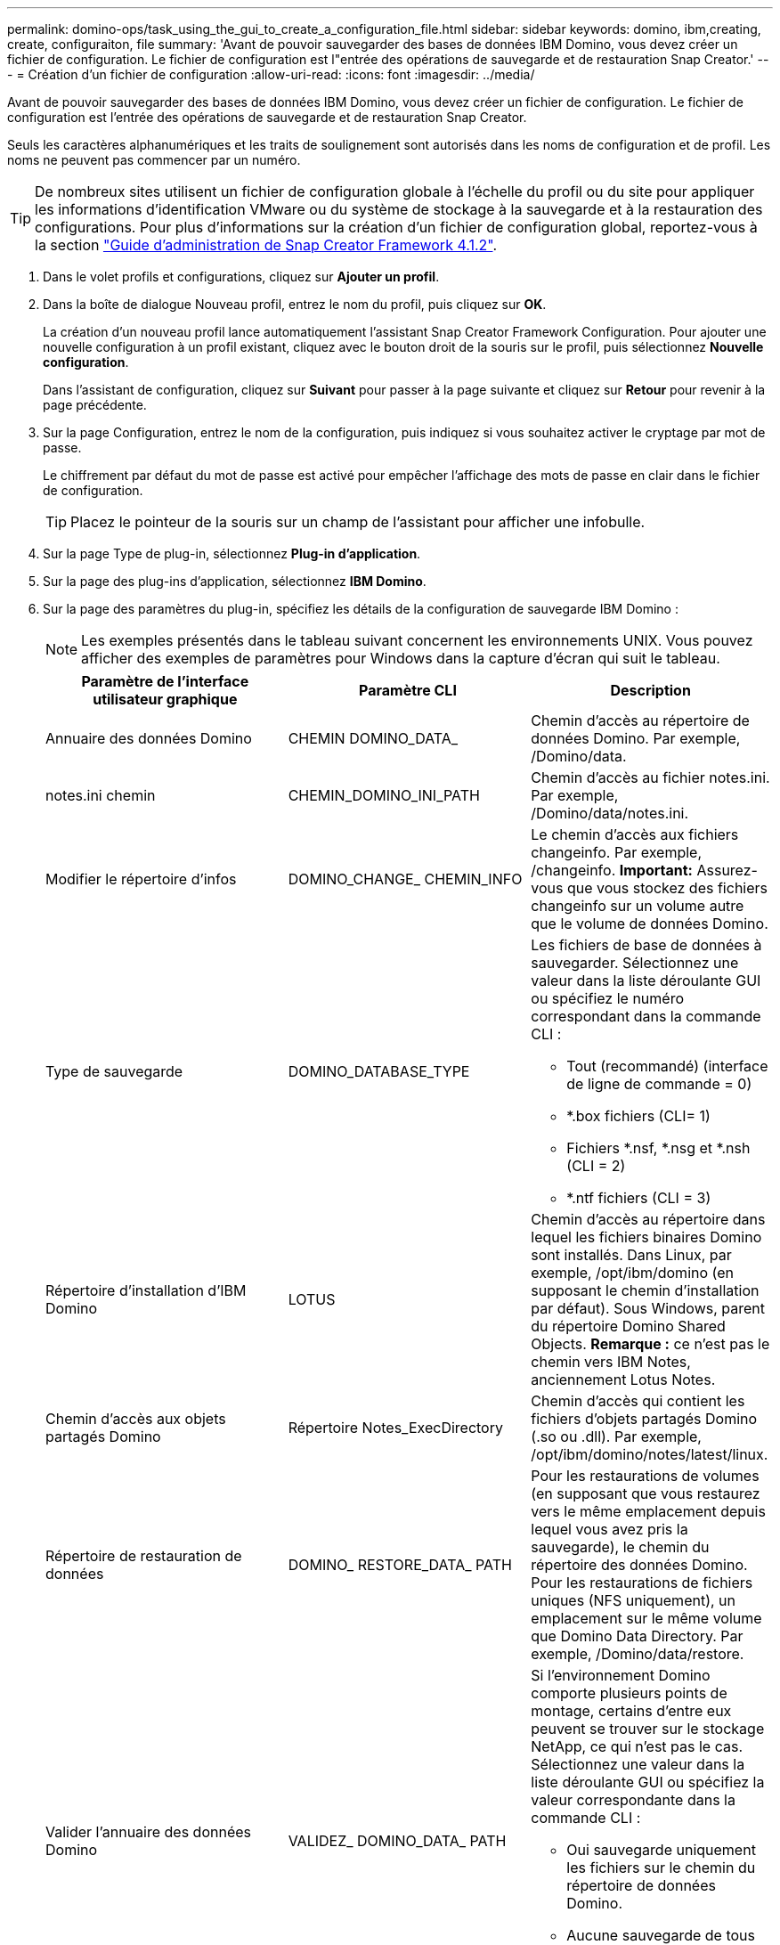 ---
permalink: domino-ops/task_using_the_gui_to_create_a_configuration_file.html 
sidebar: sidebar 
keywords: domino, ibm,creating, create, configuraiton, file 
summary: 'Avant de pouvoir sauvegarder des bases de données IBM Domino, vous devez créer un fichier de configuration. Le fichier de configuration est l"entrée des opérations de sauvegarde et de restauration Snap Creator.' 
---
= Création d'un fichier de configuration
:allow-uri-read: 
:icons: font
:imagesdir: ../media/


[role="lead"]
Avant de pouvoir sauvegarder des bases de données IBM Domino, vous devez créer un fichier de configuration. Le fichier de configuration est l'entrée des opérations de sauvegarde et de restauration Snap Creator.

Seuls les caractères alphanumériques et les traits de soulignement sont autorisés dans les noms de configuration et de profil. Les noms ne peuvent pas commencer par un numéro.


TIP: De nombreux sites utilisent un fichier de configuration globale à l'échelle du profil ou du site pour appliquer les informations d'identification VMware ou du système de stockage à la sauvegarde et à la restauration des configurations. Pour plus d'informations sur la création d'un fichier de configuration global, reportez-vous à la section https://library.netapp.com/ecm/ecm_download_file/ECMP12395422["Guide d'administration de Snap Creator Framework 4.1.2"].

. Dans le volet profils et configurations, cliquez sur *Ajouter un profil*.
. Dans la boîte de dialogue Nouveau profil, entrez le nom du profil, puis cliquez sur *OK*.
+
La création d'un nouveau profil lance automatiquement l'assistant Snap Creator Framework Configuration. Pour ajouter une nouvelle configuration à un profil existant, cliquez avec le bouton droit de la souris sur le profil, puis sélectionnez *Nouvelle configuration*.

+
Dans l'assistant de configuration, cliquez sur *Suivant* pour passer à la page suivante et cliquez sur *Retour* pour revenir à la page précédente.

. Sur la page Configuration, entrez le nom de la configuration, puis indiquez si vous souhaitez activer le cryptage par mot de passe.
+
Le chiffrement par défaut du mot de passe est activé pour empêcher l'affichage des mots de passe en clair dans le fichier de configuration.

+

TIP: Placez le pointeur de la souris sur un champ de l'assistant pour afficher une infobulle.

. Sur la page Type de plug-in, sélectionnez *Plug-in d'application*.
. Sur la page des plug-ins d'application, sélectionnez *IBM Domino*.
. Sur la page des paramètres du plug-in, spécifiez les détails de la configuration de sauvegarde IBM Domino :
+

NOTE: Les exemples présentés dans le tableau suivant concernent les environnements UNIX. Vous pouvez afficher des exemples de paramètres pour Windows dans la capture d'écran qui suit le tableau.

+
|===
| Paramètre de l'interface utilisateur graphique | Paramètre CLI | Description 


 a| 
Annuaire des données Domino
 a| 
CHEMIN DOMINO_DATA_
 a| 
Chemin d'accès au répertoire de données Domino. Par exemple, /Domino/data.



 a| 
notes.ini chemin
 a| 
CHEMIN_DOMINO_INI_PATH
 a| 
Chemin d'accès au fichier notes.ini. Par exemple, /Domino/data/notes.ini.



 a| 
Modifier le répertoire d'infos
 a| 
DOMINO_CHANGE_ CHEMIN_INFO
 a| 
Le chemin d'accès aux fichiers changeinfo. Par exemple, /changeinfo. *Important:* Assurez-vous que vous stockez des fichiers changeinfo sur un volume autre que le volume de données Domino.



 a| 
Type de sauvegarde
 a| 
DOMINO_DATABASE_TYPE
 a| 
Les fichiers de base de données à sauvegarder. Sélectionnez une valeur dans la liste déroulante GUI ou spécifiez le numéro correspondant dans la commande CLI :

** Tout (recommandé) (interface de ligne de commande = 0)
** *.box fichiers (CLI= 1)
** Fichiers *.nsf, *.nsg et *.nsh (CLI = 2)
** *.ntf fichiers (CLI = 3)




 a| 
Répertoire d'installation d'IBM Domino
 a| 
LOTUS
 a| 
Chemin d'accès au répertoire dans lequel les fichiers binaires Domino sont installés. Dans Linux, par exemple, /opt/ibm/domino (en supposant le chemin d'installation par défaut). Sous Windows, parent du répertoire Domino Shared Objects. *Remarque :* ce n'est pas le chemin vers IBM Notes, anciennement Lotus Notes.



 a| 
Chemin d'accès aux objets partagés Domino
 a| 
Répertoire Notes_ExecDirectory
 a| 
Chemin d'accès qui contient les fichiers d'objets partagés Domino (.so ou .dll). Par exemple, /opt/ibm/domino/notes/latest/linux.



 a| 
Répertoire de restauration de données
 a| 
DOMINO_ RESTORE_DATA_ PATH
 a| 
Pour les restaurations de volumes (en supposant que vous restaurez vers le même emplacement depuis lequel vous avez pris la sauvegarde), le chemin du répertoire des données Domino. Pour les restaurations de fichiers uniques (NFS uniquement), un emplacement sur le même volume que Domino Data Directory. Par exemple, /Domino/data/restore.



 a| 
Valider l'annuaire des données Domino
 a| 
VALIDEZ_ DOMINO_DATA_ PATH
 a| 
Si l'environnement Domino comporte plusieurs points de montage, certains d'entre eux peuvent se trouver sur le stockage NetApp, ce qui n'est pas le cas. Sélectionnez une valeur dans la liste déroulante GUI ou spécifiez la valeur correspondante dans la commande CLI :

** Oui sauvegarde uniquement les fichiers sur le chemin du répertoire de données Domino.
** Aucune sauvegarde de tous les fichiers de l'environnement Domino, quel que soit leur emplacement sur le disque.


|===
+
L'exemple suivant montre comment compléter les champs dans un environnement Windows :

+
image::../media/scfs_domino_param_filled_in_windows.gif[Cette image est expliquée par le texte qui l'entoure.]

. Sur la page Configuration de l'agent, spécifiez les informations de connexion à Snap Creator Agent :
+
|===
| Pour ce champ... | Procédez comme ça... 


 a| 
IP/DNS
 a| 
Entrez l'adresse IP ou le nom d'hôte DNS de l'hôte Snap Creator Agent.



 a| 
Port
 a| 
Si vous n'utilisez pas le port par défaut de l'agent Snap Creator (9090), entrez le numéro de port.



 a| 
Délai (s)
 a| 
Ne conservez pas la valeur par défaut.

|===
. Lorsque vous êtes satisfait de vos entrées, cliquez sur *Tester la connexion de l'agent* pour vérifier la connexion à l'agent.
+

NOTE: Si l'agent ne répond pas, vérifiez les détails de l'agent et vérifiez que la résolution du nom d'hôte fonctionne correctement.

. Sur la page des paramètres de connexion du stockage, spécifiez les informations de connexion pour la machine virtuelle de stockage (SVM, anciennement appelée Vserver) sur le système de stockage principal :
+
|===
| Pour ce champ... | Procédez comme ça... 


 a| 
Transport
 a| 
Sélectionner le protocole de transport pour les communications avec le SVM : HTTP ou HTTPS



 a| 
Port contrôleur/Vserver
 a| 
Si vous n'utilisez pas le port par défaut pour le SVM (80 pour HTTP, 443 pour HTTPS), saisissez le numéro de port.

|===
+
*Remarque :* pour plus d'informations sur l'utilisation d'un proxy OnCommand, reportez-vous à la https://library.netapp.com/ecm/ecm_download_file/ECMP12395422["Guide d'administration de Snap Creator Framework 4.1.2"].

. Sur la page Controller/Vserver Credentials, spécifier les identifiants de la SVM sur le système de stockage primaire :
+
|===
| Pour ce champ... | Procédez comme ça... 


 a| 
IP ou Nom du contrôleur/Vserver
 a| 
Entrez l'adresse IP ou le nom d'hôte DNS de l'hôte SVM.



 a| 
Utilisateur Controller/Vserver
 a| 
Entrez le nom d'utilisateur de l'hôte SVM.



 a| 
Mot de passe contrôleur/Vserver
 a| 
Saisir le mot de passe de l'hôte SVM.

|===
+
*Important:* si vous prévoyez de répliquer des copies Snapshot sur une destination SnapVault ou SnapMirror, le nom du SVM que vous entrez dans cette étape doit correspondre exactement au nom du SVM que vous avez utilisé lorsque vous avez créé la relation SnapMirror ror ou SnapVault. Si vous avez spécifié un nom de domaine complet lors de la création de la relation, vous devez spécifier un nom de domaine complet dans cette étape, que SnapCreator puisse ou non trouver la SVM avec les informations que vous fournissez. Le cas est important.

+
Vous pouvez utiliser la commande snapmirror show pour vérifier le nom de la SVM sur le système de stockage primaire :snapmirror show -destination-path destination_SVM:destination_volume où destination_SVM_name est le nom de la SVM sur le système de destination et destination_volume le volume. Pour plus d'informations sur la création de relations SnapVault et SnapMirror, consultez xref:concept_snapmirror_and_snapvault_setup.adoc[Configuration SnapMirror et SnapVault].

+
Lorsque vous cliquez sur *Next*, la fenêtre Controller/Vserver volumes s'affiche.

. Dans la fenêtre Controller/Vserver volumes, spécifiez les volumes à sauvegarder en faisant glisser et en déposant la liste des volumes disponibles dans le volet gauche dans la liste des volumes à sauvegarder dans le volet droit, puis cliquez sur *Save*.
+
Les volumes spécifiés sont affichés sur la page Controller/Vserver Credentials.

+

IMPORTANT: Si vous avez l'intention de sauvegarder le répertoire changeinfo, vous devez configurer le volume contenant le répertoire en tant que volume de métadonnées, comme indiqué dans la section xref:concept_use_meta_data_volumes_setting_to_back_up_the_changeinfo_directory.adoc[Sauvegarde du répertoire changeinfo]. Cette option indique au plug-in IBM Domino de créer une copie Snapshot du volume changeinfo _après_ création de la copie Snapshot pour les fichiers de base de données.

. Sur la page Controller/Vserver Credentials, cliquez sur *Add* pour spécifier les détails des SVM et les volumes à sauvegarder pour un autre système de stockage primaire.
. Sur la page de détails des snapshots, spécifiez les informations de configuration des snapshots :
+
|===
| Pour ce champ... | Procédez comme ça... 


 a| 
Nom de la copie Snapshot
 a| 
Indiquez le nom de la copie Snapshot. *Conseil :* cliquez sur *Autoriser le duplication du nom de copie snapshot* si vous souhaitez réutiliser les noms de copie snapshot dans les fichiers de configuration.



 a| 
Étiquette de copie Snapshot
 a| 
Entrez un texte descriptif pour la copie Snapshot.



 a| 
Type de stratégie
 a| 
Cliquez sur *utiliser la stratégie*, puis sélectionnez les stratégies de sauvegarde intégrées que vous souhaitez rendre disponibles pour cette configuration. Après avoir sélectionné une stratégie, cliquez sur la cellule *Retention* pour spécifier le nombre de copies Snapshot dont vous souhaitez conserver ce type de stratégie. *Remarque :* pour plus d'informations sur l'utilisation des objets de stratégie, reportez-vous à la https://library.netapp.com/ecm/ecm_download_file/ECMP12395422["Guide d'administration de Snap Creator Framework 4.1.2"].



 a| 
Empêcher la suppression des copies Snapshot
 a| 
Indiquez Oui uniquement si Snap Creator ne souhaite pas supprimer automatiquement des copies Snapshot qui dépassent le nombre de copies à conserver. *Remarque :* si vous indiquez Oui, vous risquez de dépasser le nombre de copies Snapshot prises en charge par volume.



 a| 
Durée de conservation des politiques
 a| 
Spécifiez le nombre de jours pendant lesquels vous souhaitez conserver des copies Snapshot dépassant le nombre de copies à conserver. Vous pouvez spécifier un âge de rétention par type de police en saisissant le type de police:age, par exemple Daily:15.



 a| 
Convention d'appellation
 a| 
Ne conservez pas la valeur par défaut.

|===
+
La configuration spécifiée dans l'exemple suivant effectue une sauvegarde quotidienne et conserve quatre copies Snapshot :

+
image::../media/scfw_domino_snapshot_details_pane.gif[Cette image est expliquée par le texte qui l'entoure.]

. Sur la page Suite des détails de l'instantané, définissez *Ignorer les erreurs d'application* sur Oui si vous souhaitez forcer l'opération de sauvegarde à continuer, même si une ou plusieurs bases de données sont dans un état incohérent ou corrompu.
+
Vous devez ignorer les champs restants.

+

TIP: Un environnement Domino peut être composé de centaines, voire de milliers de bases de données. Si même une base de données unique est dans un état incohérent ou corrompu, la sauvegarde échoue. L'activation de *Ignorer les erreurs d'application* permet la poursuite de la sauvegarde.

. Sur la page protection des données, spécifiez si vous souhaitez effectuer la réplication de copie Snapshot facultative vers un stockage secondaire :
+
.. Cliquez sur *SnapMirror* pour mettre en miroir les copies Snapshot.
+
La règle applicable aux copies Snapshot en miroir est identique à la règle applicable aux copies Snapshot primaires.

.. Cliquez sur *SnapVault* pour archiver les copies Snapshot.
.. Spécifiez la règle pour les copies Snapshot archivées.
.. Les instructions sont présentées à l'étape suivante,13.
.. Dans *SnapVault Wait Time*, entrez le nombre de minutes pendant lesquelles Snap Creator doit attendre la fin de l'opération SnapVault.
.. Vous devez avoir configuré les relations SnapMirror et SnapVault avant de réaliser la réplication sur le stockage secondaire. Pour plus d'informations, voir xref:concept_snapmirror_and_snapvault_setup.adoc[Configuration SnapMirror et SnapVault].


. Sur la page protection des volumes de données, cliquez sur *Add*, puis sélectionnez le SVM pour le système de stockage primaire.
+
Lorsque vous cliquez sur *Suivant*, la fenêtre sélection du volume de protection des données s'affiche.

. Dans la fenêtre Data protection Volume Selection (sélection du volume de protection des données), spécifiez les volumes source à répliquer en faisant glisser et en déposant dans la liste des volumes disponibles du volet gauche la liste des volumes des zones SnapMirror et/ou SnapVault du volet droit, puis cliquez sur *Save* (Enregistrer).
+
Les volumes spécifiés s'affichent sur la page Data protection volumes.

. Sur la page protection des données volumes, cliquez sur *Add* pour spécifier les détails des SVM et les volumes à répliquer pour un autre système de stockage primaire.
. Sur la page relations de protection des données, spécifiez les identifiants du SVM sur les systèmes de destination SnapMirror et/ou SnapVault.
. Si vous préférez utiliser les API NetAppOnCommand Unified Manager plutôt que les API Data ONTAP pour les copies Snapshot et les mises à jour SnapMirror/SnapVault, renseignez les champs de la page DFM/OnCommand Settings :
+
.. Cliquez sur *Operations Manager Console Alert* si vous souhaitez recevoir des alertes Unified Manager, puis entrez les informations de connexion requises pour la machine virtuelle Unified Manager.
.. Cliquez sur *fonctionnalité de protection des données de la console de gestion NetApp* si vous utilisez la fonction de protection des données de la console de gestion NetApp pour la réplication SnapVault 7-mode, puis entrez les informations de connexion requises pour la machine virtuelle Unified Manager.


. Vérifiez le résumé, puis cliquez sur *Terminer*.


Snap Creator répertorie le fichier de configuration sous le profil spécifié dans le volet profils et configurations. Vous pouvez modifier la configuration en sélectionnant le fichier de configuration et en cliquant sur l'onglet approprié dans le volet contenu de configuration. Vous pouvez renommer la configuration en cliquant sur *Renommer* dans le menu contextuel. Vous pouvez supprimer la configuration en cliquant sur *Supprimer* dans le menu contextuel.

